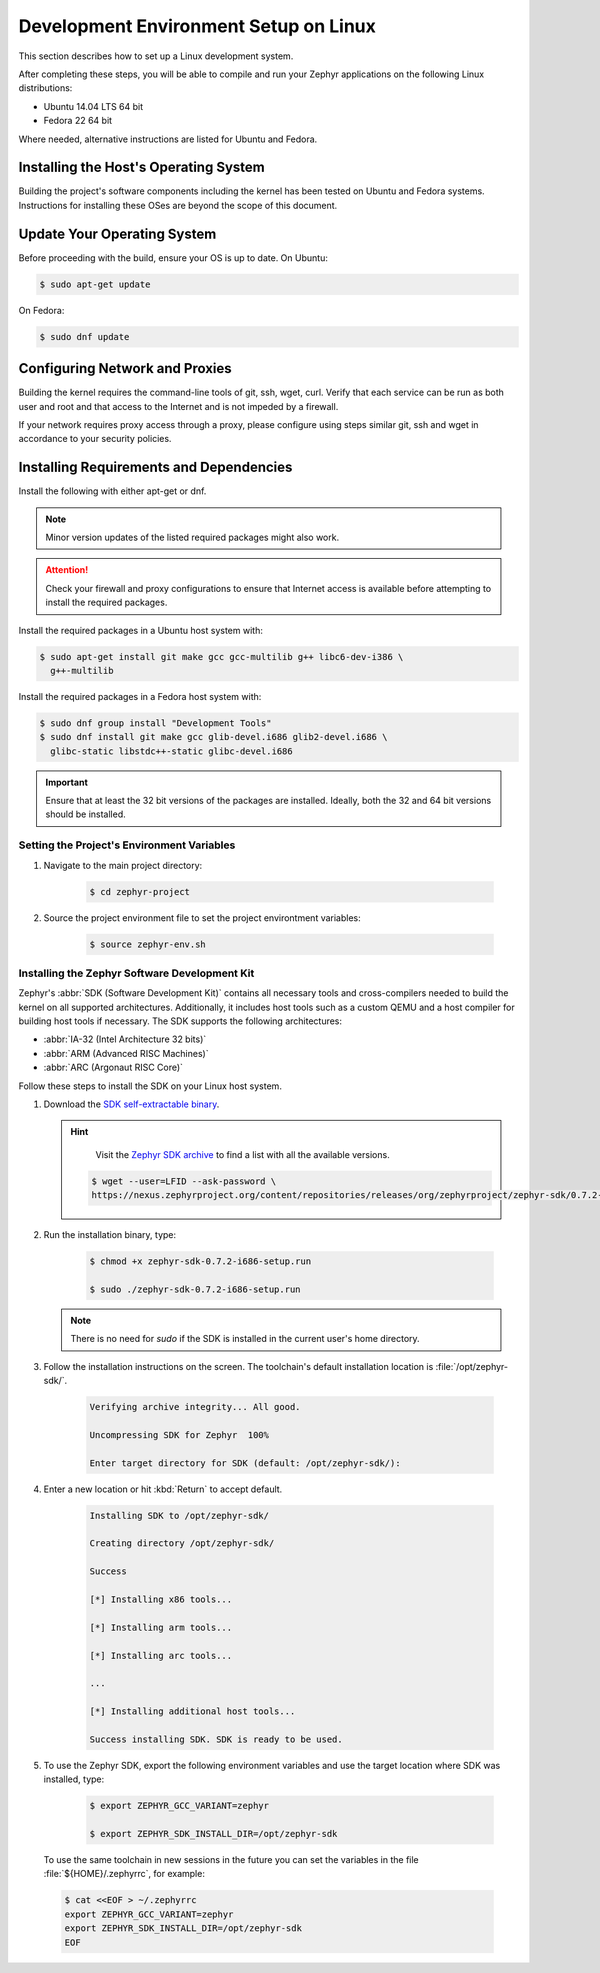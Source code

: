 .. _installation_linux:

Development Environment Setup on Linux
######################################

This section describes how to set up a Linux development system.

After completing these steps, you will be able to compile and run your Zephyr
applications on the following Linux distributions:

* Ubuntu 14.04 LTS 64 bit
* Fedora 22 64 bit

Where needed, alternative instructions are listed for Ubuntu and Fedora.

Installing the Host's Operating System
**************************************

Building the project's software components including the kernel has been
tested on Ubuntu and Fedora systems. Instructions for installing these OSes
are beyond the scope of this document.

Update Your Operating System
****************************

Before proceeding with the build, ensure your OS is up to date. On Ubuntu:

.. code-block:: console

   $ sudo apt-get update

On Fedora:

.. code-block:: console

   $ sudo dnf update

.. _linux_network_configuration:

Configuring Network and Proxies
*******************************

Building the kernel requires the command-line tools of git, ssh, wget,
curl. Verify that each service can be run as both user and root and that access
to the Internet and is not impeded by a firewall.

If your network requires proxy access through a proxy, please configure using
steps similar git, ssh and wget in accordance to your security policies.

.. _linux_required_software:

Installing Requirements and Dependencies
****************************************

Install the following with either apt-get or dnf.

.. note::
   Minor version updates of the listed required packages might also
   work.

.. attention::
   Check your firewall and proxy configurations to ensure that Internet
   access is available before attempting to install the required packages.

Install the required packages in a Ubuntu host system with:

.. code-block:: console

   $ sudo apt-get install git make gcc gcc-multilib g++ libc6-dev-i386 \
     g++-multilib

Install the required packages in a Fedora host system with:

.. code-block:: console

   $ sudo dnf group install "Development Tools"
   $ sudo dnf install git make gcc glib-devel.i686 glib2-devel.i686 \
     glibc-static libstdc++-static glibc-devel.i686

.. important::
   Ensure that at least the 32 bit versions of the packages are installed.
   Ideally, both the 32 and 64 bit versions should be installed.

.. _environment_variables:

Setting the Project's Environment Variables
===========================================

#. Navigate to the main project directory:

    .. code-block:: console

       $ cd zephyr-project

#. Source the project environment file to set the project environtment
   variables:

    .. code-block:: console

       $ source zephyr-env.sh

.. _zephyr_sdk:

Installing the Zephyr Software Development Kit
==============================================

Zephyr's :abbr:`SDK (Software Development Kit)` contains all necessary tools
and cross-compilers needed to build the kernel on all supported
architectures. Additionally, it includes host tools such as a custom QEMU and
a host compiler for building host tools if necessary. The SDK supports the
following architectures:

* :abbr:`IA-32 (Intel Architecture 32 bits)`

* :abbr:`ARM (Advanced RISC Machines)`

* :abbr:`ARC (Argonaut RISC Core)`

Follow these steps to install the SDK on your Linux host system.

#. Download the `SDK self-extractable binary`_.

   .. hint::
      Visit the `Zephyr SDK archive`_ to find a list with all the available versions.

    .. code-block:: console

      $ wget --user=LFID --ask-password \
      https://nexus.zephyrproject.org/content/repositories/releases/org/zephyrproject/zephyr-sdk/0.7.2-i686/zephyr-sdk-0.7.2-i686-setup.run

#. Run the installation binary, type:

    .. code-block:: console

       $ chmod +x zephyr-sdk-0.7.2-i686-setup.run

       $ sudo ./zephyr-sdk-0.7.2-i686-setup.run

   .. note::
      There is no need for `sudo` if the SDK is installed in the current
      user's home directory.

#. Follow the installation instructions on the screen. The
   toolchain's default installation location is :file:`/opt/zephyr-sdk/`.

    .. code-block:: console

       Verifying archive integrity... All good.

       Uncompressing SDK for Zephyr  100%

       Enter target directory for SDK (default: /opt/zephyr-sdk/):

#. Enter a new location or hit :kbd:`Return` to accept default.

    .. code-block:: console

       Installing SDK to /opt/zephyr-sdk/

       Creating directory /opt/zephyr-sdk/

       Success

       [*] Installing x86 tools...

       [*] Installing arm tools...

       [*] Installing arc tools...

       ...

       [*] Installing additional host tools...

       Success installing SDK. SDK is ready to be used.

#. To use the Zephyr SDK, export the following environment variables and
   use the target location where SDK was installed, type:

    .. code-block:: console

       $ export ZEPHYR_GCC_VARIANT=zephyr

       $ export ZEPHYR_SDK_INSTALL_DIR=/opt/zephyr-sdk

  To use the same toolchain in new sessions in the future you can set the
  variables in the file :file:`${HOME}/.zephyrrc`, for example:

  .. code-block:: console

     $ cat <<EOF > ~/.zephyrrc
     export ZEPHYR_GCC_VARIANT=zephyr
     export ZEPHYR_SDK_INSTALL_DIR=/opt/zephyr-sdk
     EOF

.. _SDK self-extractable binary:
   https://nexus.zephyrproject.org/content/repositories/releases/org/zephyrproject/zephyr-sdk/0.7.2-i686/zephyr-sdk-0.7.2-i686-setup.run

.. _Zephyr SDK archive:
   https://nexus.zephyrproject.org/content/repositories/releases/org/zephyrproject/zephyr-sdk/
